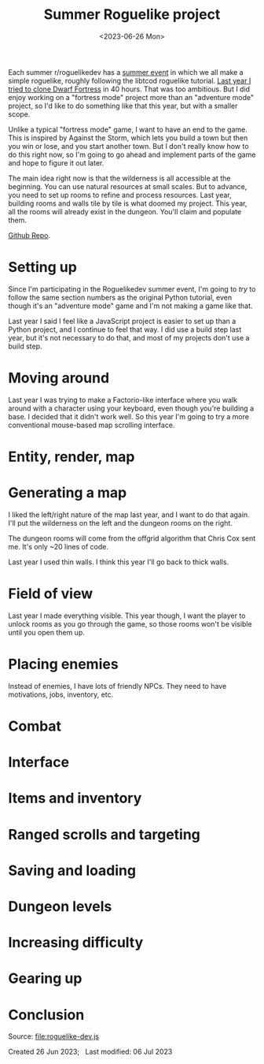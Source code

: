 #+title: Summer Roguelike project
#+date: <2023-06-26 Mon>
#+options: toc:nil

Each summer r/roguelikedev has a [[https://old.reddit.com/r/roguelikedev/wiki/python_tutorial_series][summer event]] in which we all make a simple roguelike, roughly following the libtcod roguelike tutorial. [[href:/x/2226-roguelike-dev/][Last year I tried to clone Dwarf Fortress]] in 40 hours. That was too ambitious. But I did enjoy working on a "fortress mode" project more than an "adventure mode" project, so I'd like to do something like that this year, but with a smaller scope.

#+TOC: headlines 2

Unlike a typical "fortress mode" game, I want to have an end to the game. This is inspired by Against the Storm, which lets you build a town but then you win or lose, and you start another town. But I don't really know how to do this right now, so I'm going to go ahead and implement parts of the game and hope to figure it out later.

The main idea right now is that the wilderness is all accessible at the beginning.  You can use natural resources at small scales. But to advance, you need to set up rooms to refine and process resources. Last year, building rooms and walls tile by tile is what doomed my project. This year, all the rooms will already exist in the dungeon. You'll claim and populate them.

[[https://github.com/redblobgames/2327-roguelikedev][Github Repo]].

* Setting up
:PROPERTIES:
:UNNUMBERED: t
:SECTION_NUMBER: 0
:CUSTOM_ID: setting-up
:END:

Since I'm participating in the Roguelikedev summer event, I'm going to /try/ to follow the same section numbers as the original Python tutorial, even though it's an "adventure mode" game and I'm not making a game like that.

Last year I said I feel like a JavaScript project is easier to set up than a Python project, and I continue to feel that way. I did use a build step last year, but it's not necessary to do that, and most of my projects don't use a build step.

* Moving around
:PROPERTIES:
:CUSTOM_ID: moving-around
:END:

Last year I was trying to make a Factorio-like interface where you walk around with a character using your keyboard, even though you're building a base. I decided that it didn't work well. So this year I'm going to try a more conventional mouse-based map scrolling interface.

* Entity, render, map
:PROPERTIES:
:CUSTOM_ID: entity-render-map
:END:

* Generating a map
:PROPERTIES:
:CUSTOM_ID: generating-a-map
:END:

I liked the left/right nature of the map last year, and I want to do that again. I'll put the wilderness on the left and the dungeon rooms on the right.

The dungeon rooms will come from the offgrid algorithm that Chris Cox sent me. It's only ~20 lines of code.

Last year I used thin walls. I think this year I'll go back to thick walls.

* Field of view
:PROPERTIES:
:CUSTOM_ID: field-of-view
:END:

Last year I made everything visible. This year though, I want the player to unlock rooms as you go through the game, so those rooms won't be visible until you open them up.

* Placing enemies
:PROPERTIES:
:CUSTOM_ID: placing-enemies
:END:

Instead of enemies, I have lots of friendly NPCs. They need to have motivations, jobs, inventory, etc.

* Combat
:PROPERTIES:
:CUSTOM_ID: combat
:END:

* Interface
:PROPERTIES:
:CUSTOM_ID: interface
:END:

* Items and inventory
:PROPERTIES:
:CUSTOM_ID: items-and-inventory
:END:

* Ranged scrolls and targeting
:PROPERTIES:
:CUSTOM_ID: ranged-scrolls-and-targeting
:END:

* Saving and loading
:PROPERTIES:
:CUSTOM_ID: saving-and-loading
:END:

* Dungeon levels
:PROPERTIES:
:CUSTOM_ID: dungeon-levels
:END:

* Increasing difficulty
:PROPERTIES:
:CUSTOM_ID: increasing-difficulty
:END:

* Gearing up
:PROPERTIES:
:CUSTOM_ID: gearing-up
:END:

* Conclusion
:PROPERTIES:
:UNNUMBERED: t
:CUSTOM_ID: conclusion
:END:

#+begin_export html
<figure>
</figure>
#+end_export

Source: [[file:roguelike-dev.js]]

#+begin_export html
<x:head>
  <script type="module" src="roguelike-dev.js"></script>
  <script defer="defer" src="build/_bundle.js"></script>
</x:head>
<x:footer>
  Created 26 Jun 2023; &#160;
  <!-- hhmts start -->Last modified: 06 Jul 2023<!-- hhmts end -->
</x:footer>
#+end_export
